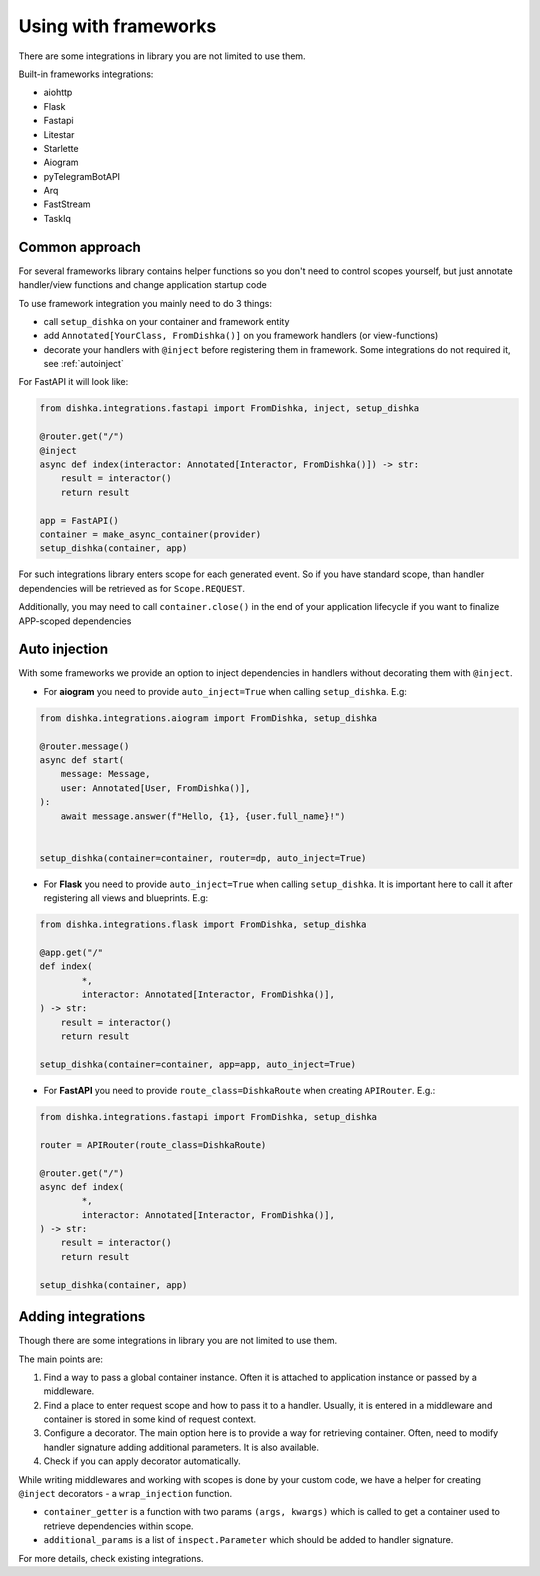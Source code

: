 Using with frameworks
*******************************

There are some integrations in library you are not limited to use them.

Built-in frameworks integrations:

* aiohttp
* Flask
* Fastapi
* Litestar
* Starlette
* Aiogram
* pyTelegramBotAPI
* Arq
* FastStream
* TaskIq

Common approach
=====================

For several frameworks library contains helper functions so you don't need to control scopes yourself, but just annotate handler/view functions and change application startup code

To use framework integration you mainly need to do 3 things:

* call ``setup_dishka`` on your container and framework entity
* add ``Annotated[YourClass, FromDishka()]`` on you framework handlers (or view-functions)
* decorate your handlers with ``@inject`` before registering them in framework. Some integrations do not required it, see :ref:`autoinject`

For FastAPI it will look like:

.. code-block:: python

   from dishka.integrations.fastapi import FromDishka, inject, setup_dishka

   @router.get("/")
   @inject
   async def index(interactor: Annotated[Interactor, FromDishka()]) -> str:
       result = interactor()
       return result

   app = FastAPI()
   container = make_async_container(provider)
   setup_dishka(container, app)


For such integrations library enters scope for each generated event. So if you have standard scope, than handler dependencies will be retrieved as for ``Scope.REQUEST``.

Additionally, you may need to call ``container.close()`` in the end of your application lifecycle if you want to finalize APP-scoped dependencies

.. _autoinject:

Auto injection
=========================

With some frameworks we provide an option to inject dependencies in handlers without decorating them with ``@inject``.

* For **aiogram** you need to provide ``auto_inject=True`` when calling ``setup_dishka``. E.g:

.. code-block:: python

    from dishka.integrations.aiogram import FromDishka, setup_dishka

    @router.message()
    async def start(
        message: Message,
        user: Annotated[User, FromDishka()],
    ):
        await message.answer(f"Hello, {1}, {user.full_name}!")


    setup_dishka(container=container, router=dp, auto_inject=True)

* For **Flask** you need to provide ``auto_inject=True`` when calling ``setup_dishka``. It is important here to call it after registering all views and blueprints. E.g:

.. code-block:: python

    from dishka.integrations.flask import FromDishka, setup_dishka

    @app.get("/"
    def index(
            *,
            interactor: Annotated[Interactor, FromDishka()],
    ) -> str:
        result = interactor()
        return result

    setup_dishka(container=container, app=app, auto_inject=True)

* For **FastAPI** you need to provide ``route_class=DishkaRoute`` when creating ``APIRouter``. E.g.:

.. code-block:: python

    from dishka.integrations.fastapi import FromDishka, setup_dishka

    router = APIRouter(route_class=DishkaRoute)

    @router.get("/")
    async def index(
            *,
            interactor: Annotated[Interactor, FromDishka()],
    ) -> str:
        result = interactor()
        return result

    setup_dishka(container, app)


Adding integrations
===========================

Though there are some integrations in library you are not limited to use them.

The main points are:

1. Find a way to pass a global container instance. Often it is attached to application instance or passed by a middleware.
2. Find a place to enter request scope and how to pass it to a handler. Usually, it is entered in a middleware and container is stored in some kind of request context.
3. Configure a decorator. The main option here is to provide a way for retrieving container. Often, need to modify handler signature adding additional parameters. It is also available.
4. Check if you can apply decorator automatically.

While writing middlewares and working with scopes is done by your custom code, we have a helper for creating ``@inject`` decorators - a ``wrap_injection`` function.

* ``container_getter`` is a function with two params ``(args, kwargs)`` which is called to get a container used to retrieve dependencies within scope.
* ``additional_params`` is a list of ``inspect.Parameter`` which should be added to handler signature.

For more details, check existing integrations.
